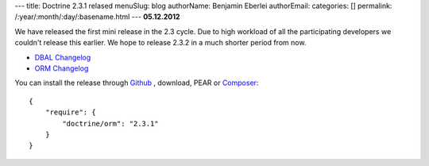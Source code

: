 ---
title: Doctrine 2.3.1 relased
menuSlug: blog
authorName: Benjamin Eberlei 
authorEmail: 
categories: []
permalink: /:year/:month/:day/:basename.html
---
**05.12.2012**

We have released the first mini release in the 2.3 cycle. Due to high workload
of all the participating developers we couldn't release this earlier. We hope
to release 2.3.2 in a much shorter period from now.

* `DBAL Changelog
  <http://doctrine-project.org/jira/browse/DBAL/fixforversion/10325>`_
* `ORM Changelog
  <http://doctrine-project.org/jira/browse/DDC/fixforversion/10323>`_

You can install the release through `Github <https://github.com/doctrine/doctrine2>`_ ,
download, PEAR or `Composer <http://www.packagist.org>`_:

::

    {
        "require": {
            "doctrine/orm": "2.3.1"
        }
    }
